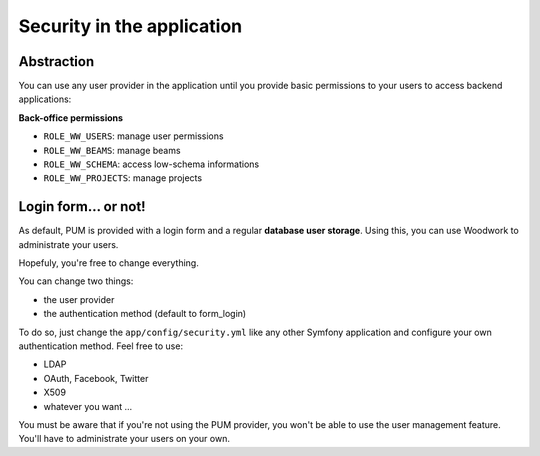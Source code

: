 Security in the application
===========================

Abstraction
------------

You can use any user provider in the application until you provide basic
permissions to your users to access backend applications:

**Back-office permissions**

* ``ROLE_WW_USERS``: manage user permissions
* ``ROLE_WW_BEAMS``: manage beams
* ``ROLE_WW_SCHEMA``: access low-schema informations
* ``ROLE_WW_PROJECTS``: manage projects

Login form... or not!
---------------------

As default, PUM is provided with a login form and a regular **database user
storage**. Using this, you can use Woodwork to administrate your users.

Hopefuly, you're free to change everything.

You can change two things:

* the user provider
* the authentication method (default to form_login)

To do so, just change the ``app/config/security.yml`` like any other Symfony
application and configure your own authentication method. Feel free to use:

* LDAP
* OAuth, Facebook, Twitter
* X509
* whatever you want ...

You must be aware that if you're not using the PUM provider, you won't be
able to use the user management feature. You'll have to administrate your
users on your own.
